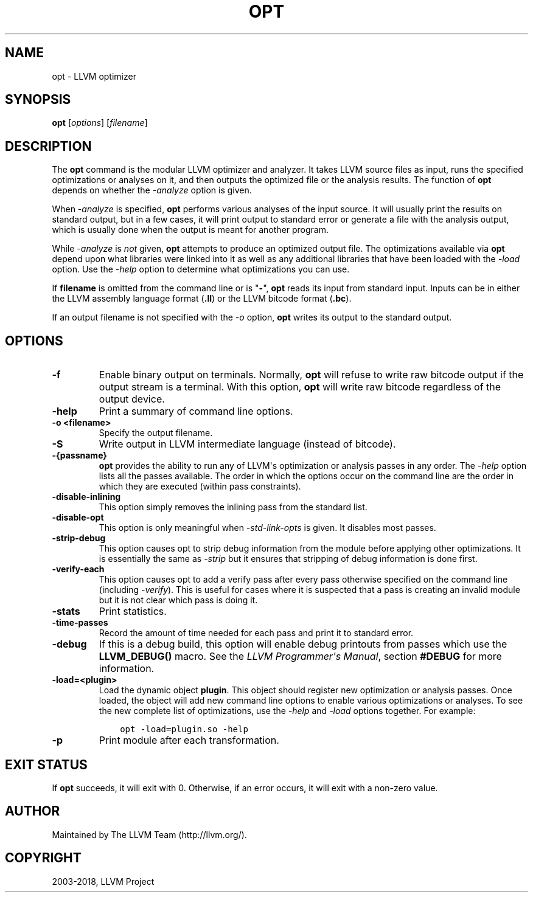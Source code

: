 .\" $FreeBSD$
.\" Man page generated from reStructuredText.
.
.TH "OPT" "1" "2018-08-02" "7" "LLVM"
.SH NAME
opt \- LLVM optimizer
.
.nr rst2man-indent-level 0
.
.de1 rstReportMargin
\\$1 \\n[an-margin]
level \\n[rst2man-indent-level]
level margin: \\n[rst2man-indent\\n[rst2man-indent-level]]
-
\\n[rst2man-indent0]
\\n[rst2man-indent1]
\\n[rst2man-indent2]
..
.de1 INDENT
.\" .rstReportMargin pre:
. RS \\$1
. nr rst2man-indent\\n[rst2man-indent-level] \\n[an-margin]
. nr rst2man-indent-level +1
.\" .rstReportMargin post:
..
.de UNINDENT
. RE
.\" indent \\n[an-margin]
.\" old: \\n[rst2man-indent\\n[rst2man-indent-level]]
.nr rst2man-indent-level -1
.\" new: \\n[rst2man-indent\\n[rst2man-indent-level]]
.in \\n[rst2man-indent\\n[rst2man-indent-level]]u
..
.SH SYNOPSIS
.sp
\fBopt\fP [\fIoptions\fP] [\fIfilename\fP]
.SH DESCRIPTION
.sp
The \fBopt\fP command is the modular LLVM optimizer and analyzer.  It
takes LLVM source files as input, runs the specified optimizations or analyses
on it, and then outputs the optimized file or the analysis results.  The
function of \fBopt\fP depends on whether the \fI\-analyze\fP option is
given.
.sp
When \fI\-analyze\fP is specified, \fBopt\fP performs various analyses
of the input source.  It will usually print the results on standard output, but
in a few cases, it will print output to standard error or generate a file with
the analysis output, which is usually done when the output is meant for another
program.
.sp
While \fI\-analyze\fP is \fInot\fP given, \fBopt\fP attempts to produce an
optimized output file.  The optimizations available via \fBopt\fP depend
upon what libraries were linked into it as well as any additional libraries
that have been loaded with the \fI\%\-load\fP option.  Use the \fI\%\-help\fP
option to determine what optimizations you can use.
.sp
If \fBfilename\fP is omitted from the command line or is "\fB\-\fP", \fBopt\fP
reads its input from standard input.  Inputs can be in either the LLVM assembly
language format (\fB\&.ll\fP) or the LLVM bitcode format (\fB\&.bc\fP).
.sp
If an output filename is not specified with the \fI\%\-o\fP option,
\fBopt\fP writes its output to the standard output.
.SH OPTIONS
.INDENT 0.0
.TP
.B \-f
Enable binary output on terminals.  Normally, \fBopt\fP will refuse to
write raw bitcode output if the output stream is a terminal.  With this option,
\fBopt\fP will write raw bitcode regardless of the output device.
.UNINDENT
.INDENT 0.0
.TP
.B \-help
Print a summary of command line options.
.UNINDENT
.INDENT 0.0
.TP
.B \-o <filename>
Specify the output filename.
.UNINDENT
.INDENT 0.0
.TP
.B \-S
Write output in LLVM intermediate language (instead of bitcode).
.UNINDENT
.INDENT 0.0
.TP
.B \-{passname}
\fBopt\fP provides the ability to run any of LLVM\(aqs optimization or
analysis passes in any order.  The \fI\%\-help\fP option lists all the passes
available.  The order in which the options occur on the command line are the
order in which they are executed (within pass constraints).
.UNINDENT
.INDENT 0.0
.TP
.B \-disable\-inlining
This option simply removes the inlining pass from the standard list.
.UNINDENT
.INDENT 0.0
.TP
.B \-disable\-opt
This option is only meaningful when \fI\-std\-link\-opts\fP is given.  It
disables most passes.
.UNINDENT
.INDENT 0.0
.TP
.B \-strip\-debug
This option causes opt to strip debug information from the module before
applying other optimizations.  It is essentially the same as \fI\-strip\fP
but it ensures that stripping of debug information is done first.
.UNINDENT
.INDENT 0.0
.TP
.B \-verify\-each
This option causes opt to add a verify pass after every pass otherwise
specified on the command line (including \fI\-verify\fP).  This is useful
for cases where it is suspected that a pass is creating an invalid module but
it is not clear which pass is doing it.
.UNINDENT
.INDENT 0.0
.TP
.B \-stats
Print statistics.
.UNINDENT
.INDENT 0.0
.TP
.B \-time\-passes
Record the amount of time needed for each pass and print it to standard
error.
.UNINDENT
.INDENT 0.0
.TP
.B \-debug
If this is a debug build, this option will enable debug printouts from passes
which use the \fBLLVM_DEBUG()\fP macro.  See the \fI\%LLVM Programmer\(aqs Manual\fP, section \fB#DEBUG\fP for more information.
.UNINDENT
.INDENT 0.0
.TP
.B \-load=<plugin>
Load the dynamic object \fBplugin\fP\&.  This object should register new
optimization or analysis passes.  Once loaded, the object will add new command
line options to enable various optimizations or analyses.  To see the new
complete list of optimizations, use the \fI\%\-help\fP and \fI\%\-load\fP
options together.  For example:
.INDENT 7.0
.INDENT 3.5
.sp
.nf
.ft C
opt \-load=plugin.so \-help
.ft P
.fi
.UNINDENT
.UNINDENT
.UNINDENT
.INDENT 0.0
.TP
.B \-p
Print module after each transformation.
.UNINDENT
.SH EXIT STATUS
.sp
If \fBopt\fP succeeds, it will exit with 0.  Otherwise, if an error
occurs, it will exit with a non\-zero value.
.SH AUTHOR
Maintained by The LLVM Team (http://llvm.org/).
.SH COPYRIGHT
2003-2018, LLVM Project
.\" Generated by docutils manpage writer.
.
